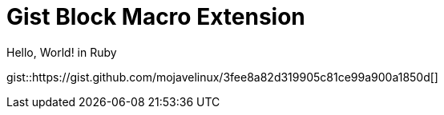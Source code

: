 = Gist Block Macro Extension

.Hello, World! in Ruby
gist::https://gist.github.com/mojavelinux/3fee8a82d319905c81ce99a900a1850d[]
